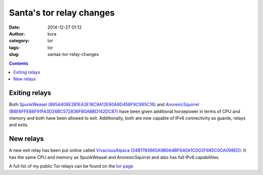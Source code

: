 Santa's tor relay changes
#########################
:date: 2014-12-27 01:12
:author: kura
:category: tor
:tags: tor
:slug: santas-tor-relay-changes

.. contents::

Exiting relays
==============

Both `SpunkWeasel (865A408E2B1EA3E18C9A12E80A8D458F9C985C16) <https://globe.torproject.org/#/relay/865A408E2B1EA3E18C9A12E80A8D458F9C985C16>`_
and `AnorexicSquirrel (B8E6FFEB6F91FA3D26BC572836FB0ABBD142DC87) <https://globe.torproject.org/#/relay/B8E6FFEB6F91FA3D26BC572836FB0ABBD142DC87>`_
have been given additional horsepower in terms of CPU and memory and both have
been allowed to exit. Additionally, both are now capable of IPv6 connectivity
as guards, relays and exits.

New relays
==========

A new exit relay has been put online called `VivaciousAlpaca (24B1783665A9B0A4BF640A1CD02F685C0CA098ED)
<https://globe.torproject.org/#/relay/24B1783665A9B0A4BF640A1CD02F685C0CA098ED>`_.
It has the same CPU and memory as SpunkWeasel and AnorexicSquirrel and also
has full IPv6 capabilities.

A full list of my public Tor relays can be found on the `tor page
</tor/>`_.
